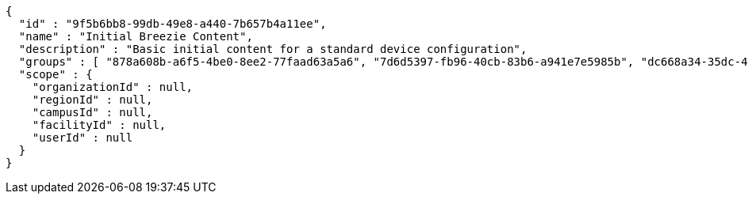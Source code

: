 [source,options="nowrap"]
----
{
  "id" : "9f5b6bb8-99db-49e8-a440-7b657b4a11ee",
  "name" : "Initial Breezie Content",
  "description" : "Basic initial content for a standard device configuration",
  "groups" : [ "878a608b-a6f5-4be0-8ee2-77faad63a5a6", "7d6d5397-fb96-40cb-83b6-a941e7e5985b", "dc668a34-35dc-47be-9e44-e4cb64f3cda2" ],
  "scope" : {
    "organizationId" : null,
    "regionId" : null,
    "campusId" : null,
    "facilityId" : null,
    "userId" : null
  }
}
----